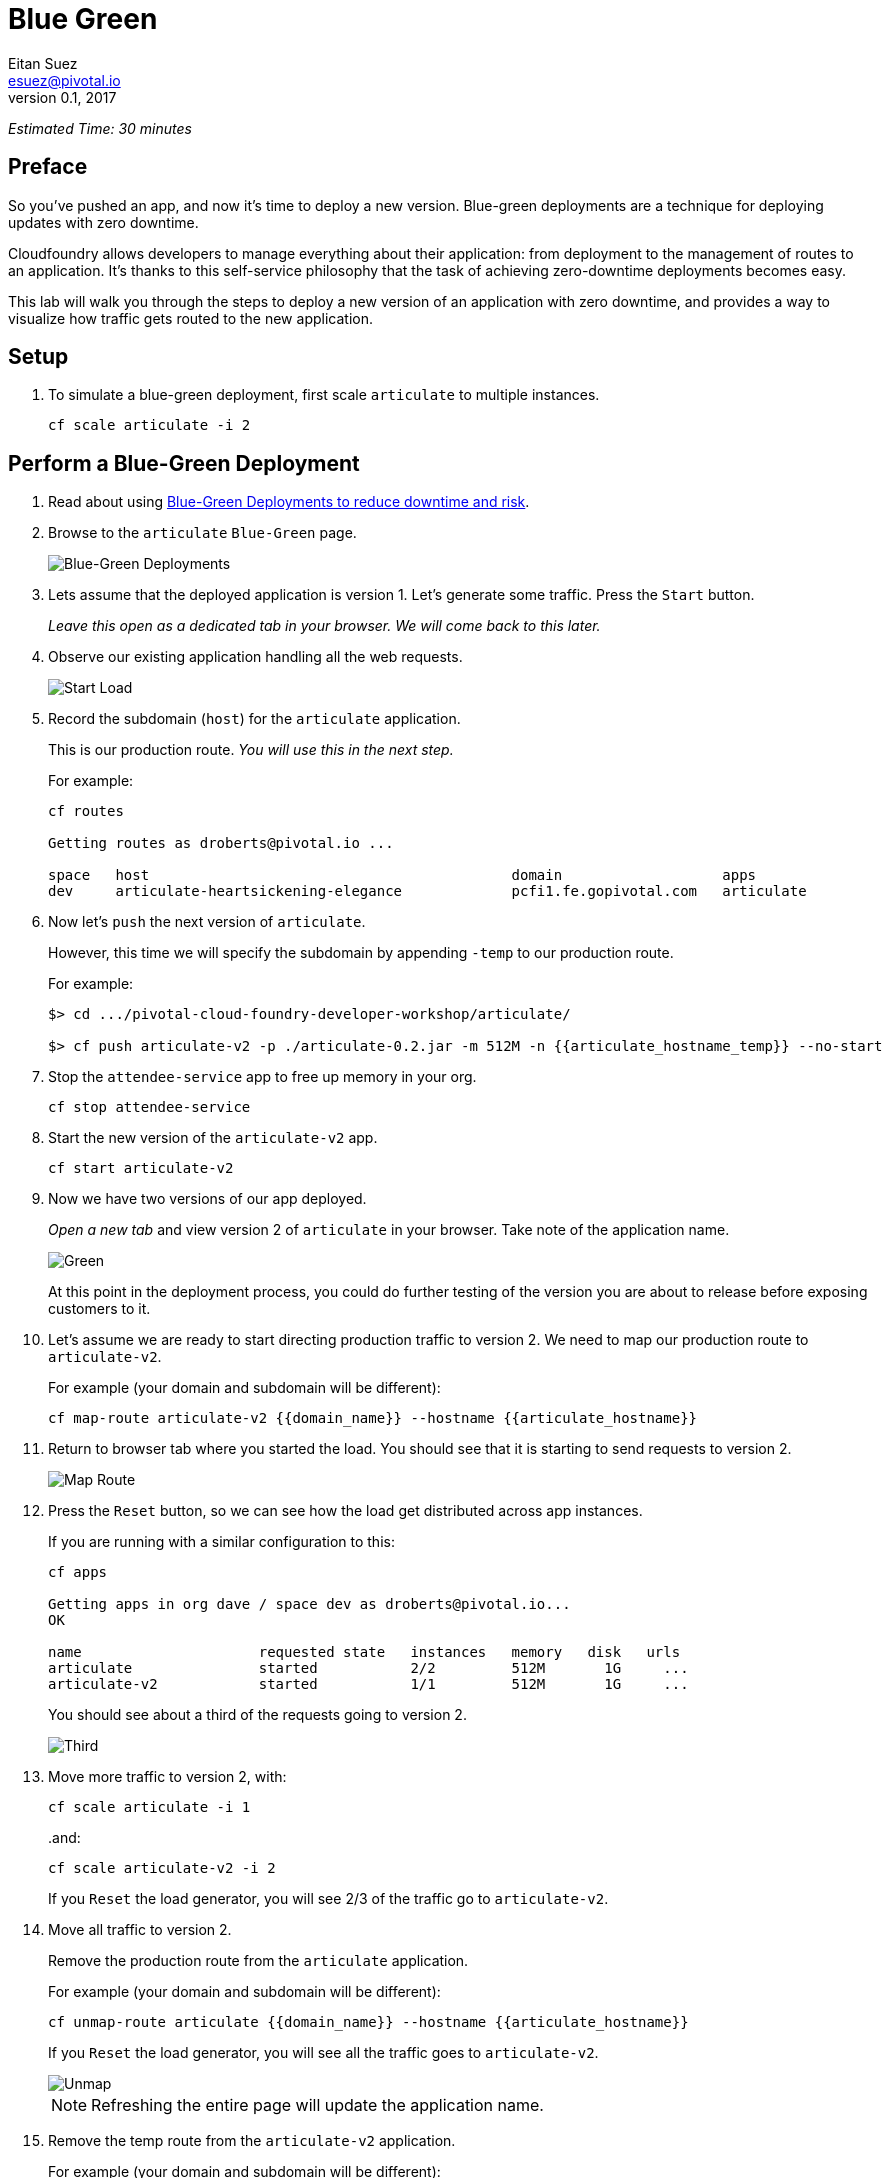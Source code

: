 = Blue Green
Eitan Suez <esuez@pivotal.io>
v0.1, 2017
:domain_name: {{domain_name}}
:articulate_hostname: {{articulate_hostname}}
:articulate_hostname_temp: {{articulate_hostname_temp}}


_Estimated Time: 30 minutes_

== Preface

So you've pushed an app, and now it's time to deploy a new version.  Blue-green deployments are a technique for deploying updates with zero downtime.

Cloudfoundry allows developers to manage everything about their application: from deployment to the management of routes to an application.  It's thanks to this self-service philosophy that the task of achieving zero-downtime deployments becomes easy.

This lab will walk you through the steps to deploy a new version of an application with zero downtime, and provides a way to visualize how traffic gets routed to the new application.


== Setup

. To simulate a blue-green deployment, first scale `articulate` to multiple instances.
+
[source.terminal]
----
cf scale articulate -i 2
----

== Perform a Blue-Green Deployment

. Read about using https://docs.pivotal.io/pivotalcf/devguide/deploy-apps/blue-green.html[Blue-Green Deployments to reduce downtime and risk^].

. Browse to the `articulate` `Blue-Green` page.
+
[.thumb]
image::blue_green.png[Blue-Green Deployments]

. Lets assume that the deployed application is version 1.  Let's generate some traffic.  Press the `Start` button.
+
_Leave this open as a dedicated tab in your browser.  We will come back to this later._

. Observe our existing application handling all the web requests.
+
[.thumb]
image::start.png[Start Load]

. Record the subdomain (`host`) for the `articulate` application.
+
This is our production route.  _You will use this in the next step._
+
For example:
+
[source.terminal]
----
cf routes

Getting routes as droberts@pivotal.io ...

space   host                                           domain                   apps
dev     articulate-heartsickening-elegance             pcfi1.fe.gopivotal.com   articulate
----

. Now let's `push` the next version of `articulate`.
+
However, this time we will specify the subdomain by appending `-temp` to our production route.
+
For example:
+
[source.terminal]
----
$> cd .../pivotal-cloud-foundry-developer-workshop/articulate/

$> cf push articulate-v2 -p ./articulate-0.2.jar -m 512M -n {{articulate_hostname_temp}} --no-start
----

. Stop the `attendee-service` app to free up memory in your org.
+
[source.terminal]
----
cf stop attendee-service
----

. Start the new version of the `articulate-v2` app.
+
[source.terminal]
----
cf start articulate-v2
----

. Now we have two versions of our app deployed.
+
_Open a new tab_ and view version 2 of `articulate` in your browser.  Take note of the application name.
+
[.thumb]
image::green.png[Green]
+
At this point in the deployment process, you could do further testing of the version you are about to release before exposing customers to it.

. Let's assume we are ready to start directing production traffic to version 2.  We need to map our production route to `articulate-v2`.
+
For example (your domain and subdomain will be different):
+
[source.terminal]
----
cf map-route articulate-v2 {{domain_name}} --hostname {{articulate_hostname}}
----

. Return to browser tab where you started the load.  You should see that it is starting to send requests to version 2.
+
[.thumb]
image::map_route.png[Map Route]

. Press the `Reset` button, so we can see how the load get distributed across app instances.
+
If you are running with a similar configuration to this:
+
[source.terminal]
----
cf apps

Getting apps in org dave / space dev as droberts@pivotal.io...
OK

name                     requested state   instances   memory   disk   urls
articulate               started           2/2         512M       1G     ...
articulate-v2            started           1/1         512M       1G     ...
----
+
You should see about a third of the requests going to version 2.
+
[.thumb]
image::third.png[Third]

. Move more traffic to version 2, with:
+
[source.terminal]
----
cf scale articulate -i 1
----
+
..and:
+
[source.terminal]
----
cf scale articulate-v2 -i 2
----
+
If you `Reset` the load generator, you will see 2/3 of the traffic go to `articulate-v2`.

. Move all traffic to version 2.
+
Remove the production route from the `articulate` application.
+
For example (your domain and subdomain will be different):
+
[source.terminal]
----
cf unmap-route articulate {{domain_name}} --hostname {{articulate_hostname}}
----
+
If you `Reset` the load generator, you will see all the traffic goes to `articulate-v2`.
+
[.thumb]
image::unmap.png[Unmap]
+
NOTE: Refreshing the entire page will update the application name.

. Remove the temp route from the `articulate-v2` application.
+
For example (your domain and subdomain will be different):
+
[source.terminal]
----
cf unmap-route articulate-v2 {{domain_name}} --hostname {{articulate_hostname}}
----

**Congratulations!** You performed a blue-green deployment.

=== Questions

* How would a rollback situation be handled using a blue-green deployment?
* What other design implications does running at least two versions at the same time have on your applications?
* Do you do blue-green deployments today?  How is this different?

== Cleanup

Let's reset our environment.

. Delete the `articulate` application.
+
[source.terminal]
----
cf delete articulate
----

. Rename `articulate-v2` to `articulate`.
+
[source.terminal]
----
cf rename articulate-v2 articulate
----

. Restart `articulate`.
+
[source.terminal]
----
cf restart articulate
----

. Scale down.
+
[source.terminal]
----
cf scale articulate -i 1
----

== Explore Blue-Green Deployment Plugin

Now that we understand the mechanism by which we can perform blue-green deployments, let's explore one of the cf cli plugins that automate some aspects of this deployment process.

=== Setup

. Visit https://plugins.cloudfoundry.org/[^]

. Locate the _blue-green-deploy_ plugin and follow instructions to install the plugin

. Explore the project's github repository README to learn how to use the plugin


=== Experiment

Let's start again with deploying articulate in a blue-green fashion, but this time using the plugin:

. Make sure you have a simple manifest file defined for your articulate application.  Here's an example:
+
.manifest.yml
[source,yaml]
----
---
applications:
- name: articulate
  path: target/articulate-0.0.2-SNAPSHOT.jar
  memory: 768M
  random-route: true
  services:
  - attendee-service
----

. Instead of using the `push` command, deploy articulate using the blue-green-deploy command:
+
[source.terminal]
----
cf blue-green-deploy articulate
----

Observe what this command does:

. it deploys articulate using a different application name and host name:  `articulate-new`

Once the new version of the app is running..

. the public route for the application is mapped to the new app
. the previously deployed application is renamed using the '-old' suffix
. the '-new' suffix is now dropped from the new application
. the public route is unmapped from the old version of the application

All this is accomplished via the invocation of a single command!

We can take this a step further:  by passing a smoke-test script to the `blue-green-deploy` command, the plugin will run the smoke tests and proceed to upgrade the application only on the condition that the smoke tests passed (returned with an exit code of 0). The plugin passes the fully-qualified domain name of the newly-deployed application as an argument to the smoke-test.

Here's an updated blue-green deployment command that uses a simple health-check test for articulate:

[source.terminal]
----
cf blue-green-deploy articulate --smoke-test ./test-health.sh
----

See the https://github.com/eitansuez/articulate[articulate project source code on github^] for the complete details.

**Congratulations!** You have completed this lab.
